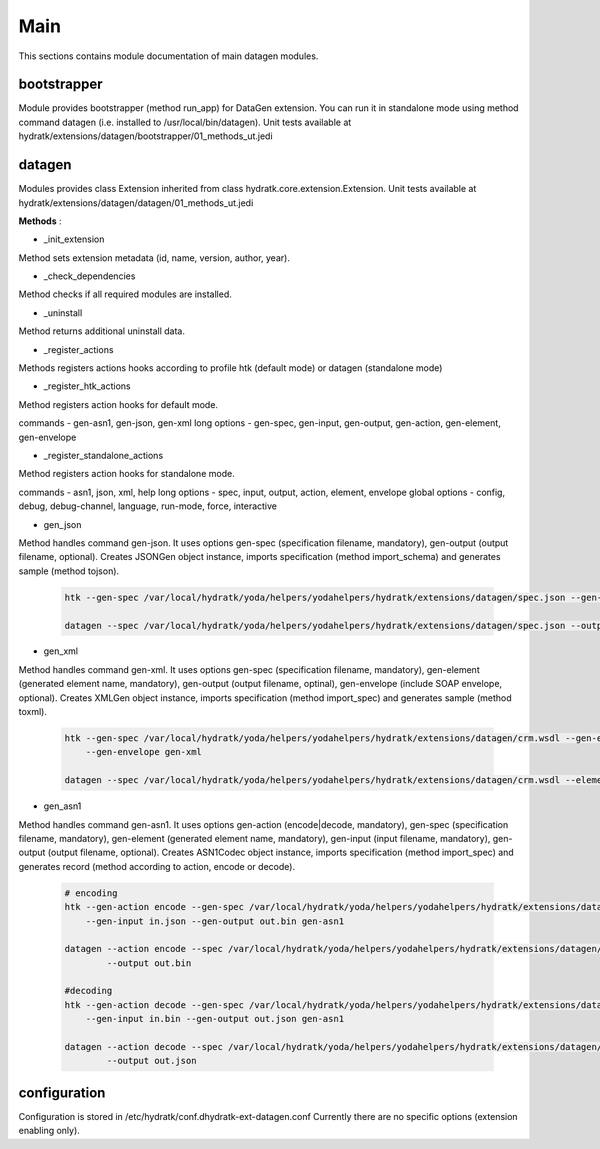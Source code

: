 .. _module_ext_datagen_main:

Main
====

This sections contains module documentation of main datagen modules.

bootstrapper
^^^^^^^^^^^^

Module provides bootstrapper (method run_app) for DataGen extension. 
You can run it in standalone mode using method command datagen (i.e. installed to /usr/local/bin/datagen).
Unit tests available at hydratk/extensions/datagen/bootstrapper/01_methods_ut.jedi

datagen
^^^^^^^

Modules provides class Extension inherited from class hydratk.core.extension.Extension.
Unit tests available at hydratk/extensions/datagen/datagen/01_methods_ut.jedi

**Methods** :

* _init_extension

Method sets extension metadata (id, name, version, author, year). 

* _check_dependencies

Method checks if all required modules are installed.

* _uninstall

Method returns additional uninstall data.

* _register_actions

Methods registers actions hooks according to profile htk (default mode) or datagen (standalone mode)

* _register_htk_actions

Method registers action hooks for default mode.

commands - gen-asn1, gen-json, gen-xml
long options - gen-spec, gen-input, gen-output, gen-action, gen-element, gen-envelope

* _register_standalone_actions

Method registers action hooks for standalone mode.

commands - asn1, json, xml, help
long options - spec, input, output, action, element, envelope
global options - config, debug, debug-channel, language, run-mode, force, interactive

* gen_json

Method handles command gen-json. It uses options gen-spec (specification filename, mandatory), gen-output (output filename, optional).
Creates JSONGen object instance, imports specification (method import_schema) and generates sample (method tojson).

  .. code-block:: bash
  
     htk --gen-spec /var/local/hydratk/yoda/helpers/yodahelpers/hydratk/extensions/datagen/spec.json --gen-output test.json gen-json
     
     datagen --spec /var/local/hydratk/yoda/helpers/yodahelpers/hydratk/extensions/datagen/spec.json --output test.json json
     
* gen_xml

Method handles command gen-xml. It uses options gen-spec (specification filename, mandatory), gen-element (generated element name, mandatory), 
gen-output (output filename, optinal), gen-envelope (include SOAP envelope, optional). Creates XMLGen object instance, imports specification 
(method import_spec) and generates sample (method toxml).

  .. code-block:: bash
  
     htk --gen-spec /var/local/hydratk/yoda/helpers/yodahelpers/hydratk/extensions/datagen/crm.wsdl --gen-element create_service --gen-output test.xml 
         --gen-envelope gen-xml     
         
     datagen --spec /var/local/hydratk/yoda/helpers/yodahelpers/hydratk/extensions/datagen/crm.wsdl --element create_service --output test.xml --envelope
     
* gen_asn1

Method handles command gen-asn1. It uses options gen-action (encode|decode, mandatory), gen-spec (specification filename, mandatory), gen-element 
(generated element name, mandatory), gen-input (input filename, mandatory), gen-output (output filename, optional).
Creates ASN1Codec object instance, imports specification (method import_spec) and generates record (method according to action, encode or decode).

  .. code-block:: bash
  
     # encoding
     htk --gen-action encode --gen-spec /var/local/hydratk/yoda/helpers/yodahelpers/hydratk/extensions/datagen/spec.asn --gen-element TestSeq2 
         --gen-input in.json --gen-output out.bin gen-asn1
         
     datagen --action encode --spec /var/local/hydratk/yoda/helpers/yodahelpers/hydratk/extensions/datagen/spec.asn --element TestSeq2 --input in.json
             --output out.bin
             
     #decoding
     htk --gen-action decode --gen-spec /var/local/hydratk/yoda/helpers/yodahelpers/hydratk/extensions/datagen/spec.asn --gen-element TestSeq2
         --gen-input in.bin --gen-output out.json gen-asn1
         
     datagen --action decode --spec /var/local/hydratk/yoda/helpers/yodahelpers/hydratk/extensions/datagen/spec.asn --element TestSeq2 --input in.bin
             --output out.json

configuration
^^^^^^^^^^^^^

Configuration is stored in /etc/hydratk/conf.dhydratk-ext-datagen.conf
Currently there are no specific options (extension enabling only).                  